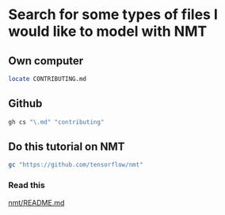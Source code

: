 * Search for some types of files I would like to model with NMT
** Own computer

#+BEGIN_SRC sh
  locate CONTRIBUTING.md
#+END_SRC

** Github
#+BEGIN_SRC sh
  gh cs "\.md" "contributing"
#+END_SRC

** Do this tutorial on NMT
#+BEGIN_SRC sh
  gc "https://github.com/tensorflow/nmt"
#+END_SRC

*** Read this
[[/home/shane/var/smulliga/source/git/tensorflow/nmt/README.md][nmt/README.md]]